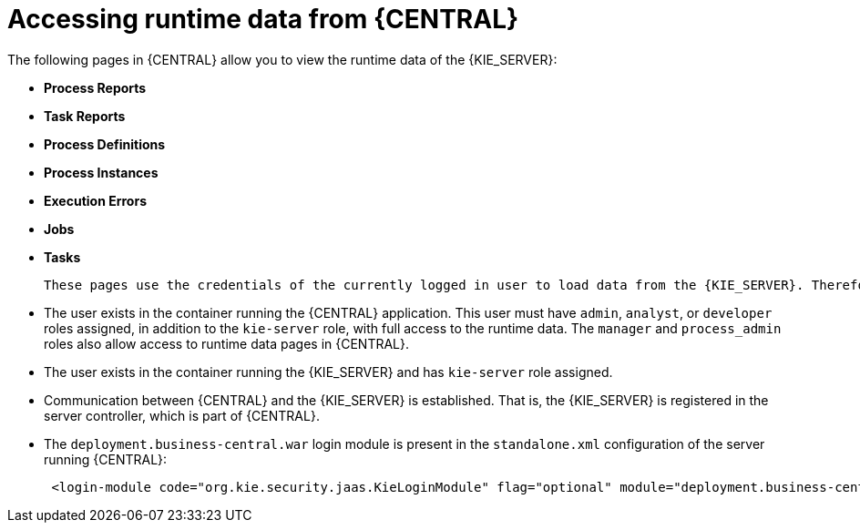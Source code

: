 [id='kie-server-accessing-runtime-data-proc']
= Accessing runtime data from {CENTRAL}

The following pages in {CENTRAL} allow you to view the runtime data of the {KIE_SERVER}:

* *Process Reports* 
* *Task Reports*
* *Process Definitions* 
* *Process Instances*
* *Execution Errors*
* *Jobs*
* *Tasks*

 These pages use the credentials of the currently logged in user to load data from the {KIE_SERVER}. Therefore, to be able to view the runtime data in {central}, ensure that the following conditions are met:

* The user exists in the container running the {CENTRAL} application. This user must have `admin`, `analyst`, or `developer` roles assigned, in addition to the `kie-server` role, with full access to the runtime data. The `manager` and `process_admin` roles also allow access to runtime data pages in {CENTRAL}.
* The user exists in the container running the {KIE_SERVER} and has `kie-server` role assigned.
* Communication between {CENTRAL} and the {KIE_SERVER} is established. That is, the {KIE_SERVER} is registered in the server controller, which is part of {CENTRAL}.
* The `deployment.business-central.war` login module is present in the `standalone.xml` configuration of the server running {CENTRAL}:
+
[source]
----
 <login-module code="org.kie.security.jaas.KieLoginModule" flag="optional" module="deployment.business-central.war"/>
----
